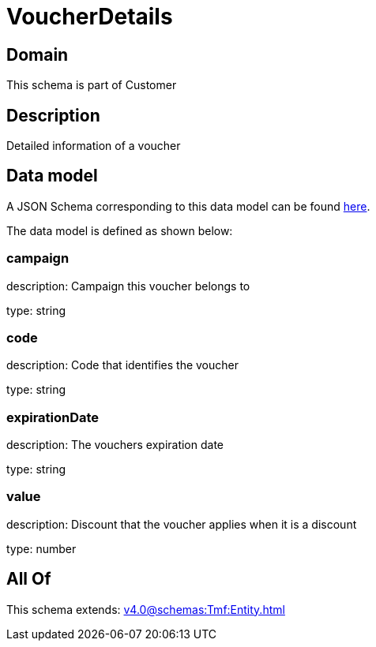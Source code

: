 = VoucherDetails

[#domain]
== Domain

This schema is part of Customer

[#description]
== Description

Detailed information of a voucher


[#data_model]
== Data model

A JSON Schema corresponding to this data model can be found https://tmforum.org[here].

The data model is defined as shown below:


=== campaign
description: Campaign this voucher belongs to

type: string


=== code
description: Code that identifies the voucher

type: string


=== expirationDate
description: The vouchers expiration date

type: string


=== value
description: Discount that the voucher applies when it is a discount

type: number


[#all_of]
== All Of

This schema extends: xref:v4.0@schemas:Tmf:Entity.adoc[]

